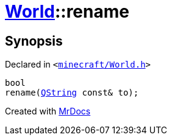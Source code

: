 [#World-rename]
= xref:World.adoc[World]::rename
:relfileprefix: ../
:mrdocs:


== Synopsis

Declared in `&lt;https://github.com/PrismLauncher/PrismLauncher/blob/develop/launcher/minecraft/World.h#L54[minecraft&sol;World&period;h]&gt;`

[source,cpp,subs="verbatim,replacements,macros,-callouts"]
----
bool
rename(xref:QString.adoc[QString] const& to);
----



[.small]#Created with https://www.mrdocs.com[MrDocs]#
